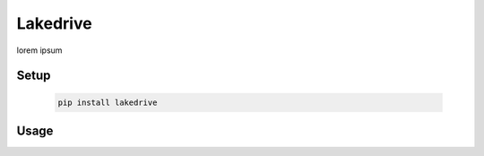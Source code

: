 Lakedrive
================
lorem ipsum

Setup
-----
    .. code-block:: bash

        pip install lakedrive

Usage
-------
